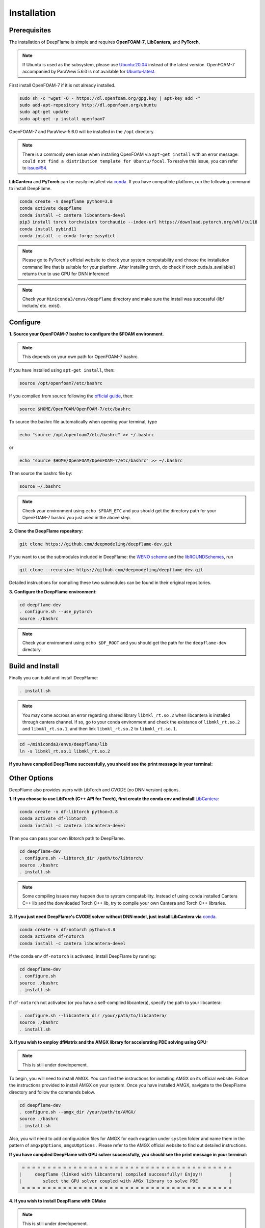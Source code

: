 Installation
======================

Prerequisites
------------------------
The installation of DeepFlame is simple and requires **OpenFOAM-7**, **LibCantera**, and **PyTorch**.

.. Note:: If Ubuntu is used as the subsystem, please use `Ubuntu:20.04 <https://releases.ubuntu.com/focal/>`_ instead of the latest version. OpenFOAM-7 accompanied by ParaView 5.6.0 is not available for `Ubuntu-latest <https://releases.ubuntu.com/jammy/>`_.  

First install OpenFOAM-7 if it is not already installed. 

.. code-block:: bash

    sudo sh -c "wget -O - https://dl.openfoam.org/gpg.key | apt-key add -"
    sudo add-apt-repository http://dl.openfoam.org/ubuntu
    sudo apt-get update
    sudo apt-get -y install openfoam7

OpenFOAM-7 and ParaView-5.6.0 will be installed in the ``/opt`` directory. 

.. Note:: There is a commonly seen issue when installing OpenFOAM via ``apt-get install`` with an error message: ``could not find a distribution template for Ubuntu/focal``. To resolve this issue, you can refer to `issue#54 <https://github.com/deepmodeling/deepflame-dev/issues/54>`_.

**LibCantera** and **PyTorch** can be easily installed via `conda <https://docs.conda.io/en/latest/miniconda.html#linux-installers>`_. If you have compatible platform, run the following command to install DeepFlame.

.. code-block:: bash

    conda create -n deepflame python=3.8
    conda activate deepflame
    conda install -c cantera libcantera-devel
    pip3 install torch torchvision torchaudio --index-url https://download.pytorch.org/whl/cu118
    conda install pybind11 
    conda install -c conda-forge easydict


.. Note:: Please go to PyTorch's official website to check your system compatability and choose the installation command line that is suitable for your platform. After installing torch, do check if torch.cuda.is_available() returns true to use GPU for DNN inference!

.. Note:: Check your ``Miniconda3/envs/deepflame`` directory and make sure the install was successful (lib/ include/ etc. exist).


Configure
-------------------------
**1. Source your OpenFOAM-7 bashrc to configure the $FOAM environment.**

.. Note:: This depends on your own path for OpenFOAM-7 bashrc.  

If you have installed using ``apt-get install``, then:

.. code-block:: bash

    source /opt/openfoam7/etc/bashrc 

If you compiled from source following the `official guide <https://openfoam.org/download/7-source/>`_, then:

.. code-block:: bash

    source $HOME/OpenFOAM/OpenFOAM-7/etc/bashrc

To source the bashrc file automatically when opening your terminal, type

.. code-block:: bash

    echo "source /opt/openfoam7/etc/bashrc" >> ~/.bashrc

or

.. code-block:: bash

     echo "source $HOME/OpenFOAM/OpenFOAM-7/etc/bashrc" >> ~/.bashrc
    
Then source the bashrc file by:

.. code-block:: bash

    source ~/.bashrc

.. Note:: Check your environment using ``echo $FOAM_ETC`` and you should get the directory path for your OpenFOAM-7 bashrc you just used in the above step.

**2. Clone the DeepFlame repository:**

.. code-block:: bash

    git clone https://github.com/deepmodeling/deepflame-dev.git

If you want to use the submodules included in DeepFlame: the `WENO scheme <https://github.com/WENO-OF/WENOEXT>`_ and the `libROUNDSchemes <https://github.com/advanCFD/libROUNDSchemes>`_, run

.. code-block:: bash

    git clone --recursive https://github.com/deepmodeling/deepflame-dev.git

Detailed instructions for compiling these two submodules can be found in their original repositories. 


**3. Configure the DeepFlame environment:**

.. code-block:: bash
    
    cd deepflame-dev
    . configure.sh --use_pytorch
    source ./bashrc

.. Note:: Check your environment using ``echo $DF_ROOT`` and you should get the path for the ``deepflame-dev`` directory.

Build and Install
-------------------------------
Finally you can build and install DeepFlame: 

.. code-block:: bash

    . install.sh  

.. Note:: You may come accross an error regarding shared library ``libmkl_rt.so.2`` when libcantera is installed through cantera channel. If so, go to your conda environment and check the existance of ``libmkl_rt.so.2`` and ``libmkl_rt.so.1``, and then link ``libmkl_rt.so.2`` to ``libmkl_rt.so.1``.
    
.. code-block:: bash

    cd ~/miniconda3/envs/deepflame/lib
    ln -s libmkl_rt.so.1 libmkl_rt.so.2

**If you have compiled DeepFlame successfully, you should see the print message in your terminal:**

.. figure:: compile_success.png

Other Options
-------------------------------
DeepFlame also provides users with LibTorch and CVODE (no DNN version) options. 

**1. If you choose to use LibTorch (C++ API for Torch), first create the conda env and install** `LibCantera <https://anaconda.org/conda-forge/libcantera-devel>`_:
    
.. code-block:: bash

    conda create -n df-libtorch python=3.8
    conda activate df-libtorch
    conda install -c cantera libcantera-devel

Then you can pass your own libtorch path to DeepFlame.

.. code-block:: bash

    cd deepflame-dev
    . configure.sh --libtorch_dir /path/to/libtorch/
    source ./bashrc
    . install.sh

.. Note::  Some compiling issues may happen due to system compatability. Instead of using conda installed Cantera C++ lib and the downloaded Torch C++ lib, try to compile your own Cantera and Torch C++ libraries.


**2. If you just need DeepFlame's CVODE solver without DNN model, just install LibCantera via** `conda <https://docs.conda.io/en/latest/miniconda.html#linux-installers>`_.

.. code-block:: bash

    conda create -n df-notorch python=3.8
    conda activate df-notorch
    conda install -c cantera libcantera-devel

If the conda env ``df-notorch`` is activated, install DeepFlame by running:

.. code-block:: bash

    cd deepflame-dev
    . configure.sh 
    source ./bashrc
    . install.sh

If ``df-notorch`` not activated (or you have a self-complied libcantera), specify the path to your libcantera:

.. code-block:: bash

    . configure.sh --libcantera_dir /your/path/to/libcantera/
    source ./bashrc
    . install.sh


**3. If you wish to employ dfMatrix and the AMGX library for accelerating PDE solving using GPU:**

.. Note:: This is still under developement.

To begin, you will need to install AMGX. You can find the instructions for installing AMGX on its official website. Follow the instructions provided to install AMGX on your system. Once you have installed AMGX, navigate to the DeepFlame directory and follow the commands below.

.. code-block:: bash

    cd deepflame-dev
    . configure.sh --amgx_dir /your/path/to/AMGX/
    source ./bashrc
    . install.sh

Also, you will need to add configuration files for AMGX for each euqation under ``system`` folder and name them in the pattern of ``amgxpOptions``, ``amgxUOptions`` . Please refer to the AMGX official website to find out detailed instructions. 

**If you have compiled DeepFlame with GPU solver successfully, you should see the print message in your terminal:**

.. code-block::

     = = = = = = = = = = = = = = = = = = = = = = = = = = = = = = = = = = = = = = = = =
    |     deepflame (linked with libcantera) compiled successfully! Enjoy!!          |
    |        select the GPU solver coupled with AMGx library to solve PDE            |
     = = = = = = = = = = = = = = = = = = = = = = = = = = = = = = = = = = = = = = = = =


**4. If you wish to install DeepFlame with CMake**

.. Note:: This is still under developement.

You will need to follow the same procedures to install prerequisites and configure DeepFlame.

.. code-block:: bash
    
    cd deepflame-dev
    . configure.sh --use_pytorch
    source ./bashrc


After this, first install libraries:

.. code-block:: bash

    cd $DF_ROOT
    cmake -B build
    cd build
    make install

Now if go to ``$DF_ROOT/lib``, libraries should be ready. 
Compilition of solvers are separated. Choose the solver you want to use and then go to the directory and build it. For example,


.. code-block:: bash

    cd $DF_ROOT/applications/solvers/dfLowMachFoam
    cmake -B build
    cd build
    make install

